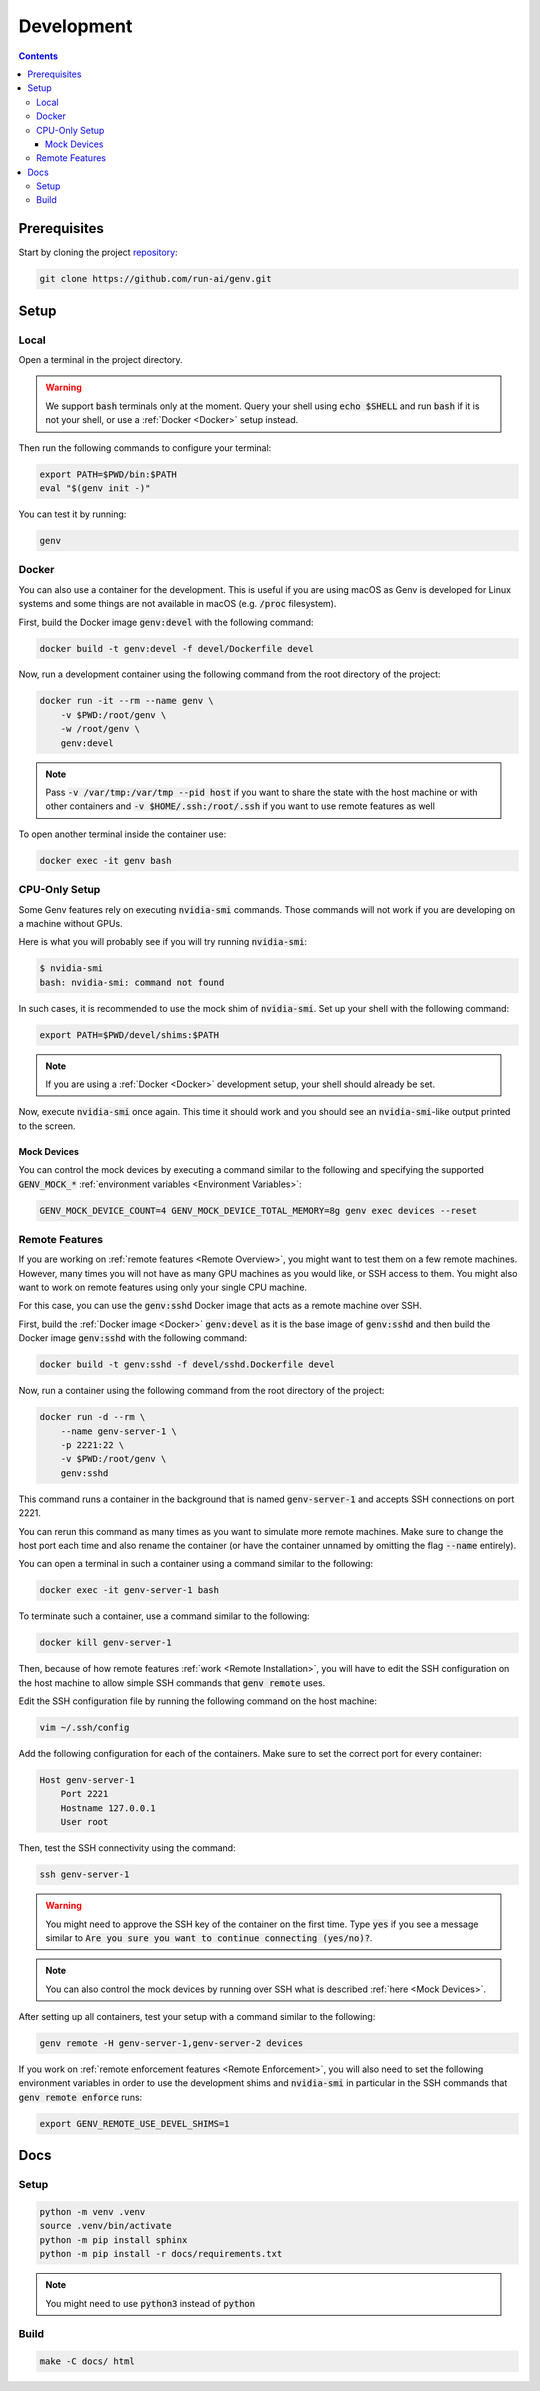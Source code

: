 Development
===========

.. contents::
   :depth: 3
   :backlinks: none

Prerequisites
-------------

Start by cloning the project `repository <https://www.github.com/run-ai/genv>`__:

.. code-block:: shell

    git clone https://github.com/run-ai/genv.git

Setup
-----

Local
~~~~~
Open a terminal in the project directory.

.. warning::

   We support :code:`bash` terminals only at the moment. Query your shell using :code:`echo $SHELL` and run :code:`bash` if it is not your shell, or use a :ref:`Docker <Docker>` setup instead.

Then run the following commands to configure your terminal:

.. code-block:: shell

   export PATH=$PWD/bin:$PATH
   eval "$(genv init -)"

You can test it by running:

.. code-block:: shell

   genv

.. _Docker:

Docker
~~~~~~
You can also use a container for the development.
This is useful if you are using macOS as Genv is developed for Linux systems and some things are not available in macOS (e.g. :code:`/proc` filesystem).

First, build the Docker image :code:`genv:devel` with the following command:

.. code-block:: shell

    docker build -t genv:devel -f devel/Dockerfile devel

Now, run a development container using the following command from the root directory of the project:

.. code-block:: shell

    docker run -it --rm --name genv \
        -v $PWD:/root/genv \
        -w /root/genv \
        genv:devel

.. TODO(raz): document how to use real GPUs

.. note::

    Pass :code:`-v /var/tmp:/var/tmp --pid host` if you want to share the state with the host machine or with other containers and :code:`-v $HOME/.ssh:/root/.ssh` if you want to use remote features as well

To open another terminal inside the container use:

.. code-block:: shell

    docker exec -it genv bash

CPU-Only Setup
~~~~~~~~~~~~~~
Some Genv features rely on executing :code:`nvidia-smi` commands.
Those commands will not work if you are developing on a machine without GPUs.

Here is what you will probably see if you will try running :code:`nvidia-smi`:

.. code-block:: shell

    $ nvidia-smi
    bash: nvidia-smi: command not found

In such cases, it is recommended to use the mock shim of :code:`nvidia-smi`.
Set up your shell with the following command:

.. code-block:: shell

    export PATH=$PWD/devel/shims:$PATH

.. TODO(raz): consider adding a 'genv devel' command to set this

.. note::

    If you are using a :ref:`Docker <Docker>` development setup, your shell should already be set.

Now, execute :code:`nvidia-smi` once again.
This time it should work and you should see an :code:`nvidia-smi`-like output printed to the screen.

.. _Mock Devices:

~~~~~~~~~~~~
Mock Devices
~~~~~~~~~~~~
You can control the mock devices by executing a command similar to the following and specifying the supported :code:`GENV_MOCK_*` :ref:`environment variables <Environment Variables>`:

.. code-block:: shell

    GENV_MOCK_DEVICE_COUNT=4 GENV_MOCK_DEVICE_TOTAL_MEMORY=8g genv exec devices --reset

Remote Features
~~~~~~~~~~~~~~~
If you are working on :ref:`remote features <Remote Overview>`, you might want to test them on a few remote machines.
However, many times you will not have as many GPU machines as you would like, or SSH access to them.
You might also want to work on remote features using only your single CPU machine.

For this case, you can use the :code:`genv:sshd` Docker image that acts as a remote machine over SSH.

First, build the :ref:`Docker image <Docker>` :code:`genv:devel` as it is the base image of :code:`genv:sshd` and then build the Docker image :code:`genv:sshd` with the following command:

.. code-block:: shell

    docker build -t genv:sshd -f devel/sshd.Dockerfile devel

Now, run a container using the following command from the root directory of the project:

.. code-block:: shell

    docker run -d --rm \
        --name genv-server-1 \
        -p 2221:22 \
        -v $PWD:/root/genv \
        genv:sshd

.. TODO(raz): document how to use real GPUs

This command runs a container in the background that is named :code:`genv-server-1` and accepts SSH connections on port 2221.

You can rerun this command as many times as you want to simulate more remote machines.
Make sure to change the host port each time and also rename the container (or have the container unnamed by omitting the flag :code:`--name` entirely).

You can open a terminal in such a container using a command similar to the following:

.. code-block:: shell

    docker exec -it genv-server-1 bash

To terminate such a container, use a command similar to the following:

.. code-block:: shell

    docker kill genv-server-1

Then, because of how remote features :ref:`work <Remote Installation>`, you will have to edit the SSH configuration on the host machine to allow simple SSH commands that :code:`genv remote` uses.

Edit the SSH configuration file by running the following command on the host machine:

.. code-block:: shell

    vim ~/.ssh/config

Add the following configuration for each of the containers.
Make sure to set the correct port for every container:

.. code-block:: shell

    Host genv-server-1
        Port 2221
        Hostname 127.0.0.1
        User root

Then, test the SSH connectivity using the command:

.. code-block:: shell

    ssh genv-server-1

.. warning::

    You might need to approve the SSH key of the container on the first time.
    Type :code:`yes` if you see a message similar to :code:`Are you sure you want to continue connecting (yes/no)?`.

.. note::

    You can also control the mock devices by running over SSH what is described :ref:`here <Mock Devices>`.

After setting up all containers, test your setup with a command similar to the following:

.. code-block:: shell

    genv remote -H genv-server-1,genv-server-2 devices

If you work on :ref:`remote enforcement features <Remote Enforcement>`, you will also need to set the following environment variables in order to use the development shims and :code:`nvidia-smi` in particular in the SSH commands that :code:`genv remote enforce` runs:

.. code-block:: shell

    export GENV_REMOTE_USE_DEVEL_SHIMS=1

Docs
----

Setup
~~~~~
.. code-block:: shell

    python -m venv .venv
    source .venv/bin/activate
    python -m pip install sphinx
    python -m pip install -r docs/requirements.txt

.. note::

    You might need to use :code:`python3` instead of :code:`python`

Build
~~~~~
.. code-block:: shell

    make -C docs/ html
